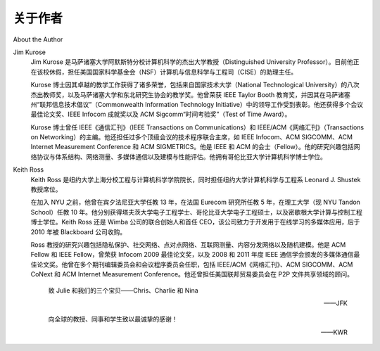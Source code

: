 关于作者
===================

About the Author

Jim Kurose
    Jim Kurose 是马萨诸塞大学阿默斯特分校计算机科学的杰出大学教授（Distinguished University Professor）。目前他正在该校休假，担任美国国家科学基金会（NSF）计算机与信息科学与工程司（CISE）的助理主任。

    Kurose 博士因其卓越的教学工作获得了诸多荣誉，包括来自国家技术大学（National Technological University）的八次杰出教师奖，以及马萨诸塞大学和东北研究生协会的教学奖。他曾荣获 IEEE Taylor Booth 教育奖，并因其在马萨诸塞州“联邦信息技术倡议”（Commonwealth Information Technology Initiative）中的领导工作受到表彰。他还获得多个会议最佳论文奖、IEEE Infocom 成就奖以及 ACM Sigcomm“时间考验奖”（Test of Time Award）。

    .. image:: img/4-1.png

    Kurose 博士曾任 IEEE《通信汇刊》（IEEE Transactions on Communications）和 IEEE/ACM《网络汇刊》（Transactions on Networking）的主编。他还担任过多个顶级会议的技术程序联合主席，如 IEEE Infocom、ACM SIGCOMM、ACM Internet Measurement Conference 和 ACM SIGMETRICS。他是 IEEE 和 ACM 的会士（Fellow）。他的研究兴趣包括网络协议与体系结构、网络测量、多媒体通信以及建模与性能评估。他拥有哥伦比亚大学计算机科学博士学位。

    .. toggle::

        Jim Kurose is a Distinguished University Professor of Computer Science at the University of Massachusetts,
        Amherst. He is currently on leave from the University of Massachusetts, serving as an Assistant Director at the
        US National Science Foundation, where he leads the Directorate of Computer and Information Science and
        Engineering.

        Dr. Kurose has received a number of recognitions for his educational activities including Outstanding Teacher
        Awards from the National Technological University (eight times), the University of Massachusetts, and the
        Northeast Association of Graduate Schools. He received the IEEE Taylor Booth Education Medal and was
        recognized for his leadership of Massachusetts’ Commonwealth Information Technology Initiative. He has won
        several conference best paper awards and received the IEEE Infocom Achievement Award and the ACM
        Sigcomm Test of Time Award.

        .. image:: img/4-1.png
        
        Dr. Kurose is a former Editor-in-Chief of IEEE Transactions on Communications and of IEEE/ACM
        Transactions on Networking. He has served as Technical Program co-Chair for IEEE Infocom, ACM
        SIGCOMM, ACM Internet Measurement Conference, and ACM SIGMETRICS. He is a Fellow of the IEEE and
        the ACM. His research ­interests include network protocols and architecture, network measurement,
        multimedia communication, and modeling and performance ­evaluation. He holds a PhD in Computer Science
        from Columbia University.

Keith Ross
    Keith Ross 是纽约大学上海分校工程与计算机科学学院院长，同时担任纽约大学计算机科学与工程系 Leonard J. Shustek 教授席位。

    在加入 NYU 之前，他曾在宾夕法尼亚大学任教 13 年，在法国 Eurecom 研究所任教 5 年，在理工大学（现 NYU Tandon School）任教 10 年。他分别获得塔夫茨大学电子工程学士、哥伦比亚大学电子工程硕士，以及密歇根大学计算与控制工程博士学位。Keith Ross 还是 Wimba 公司的联合创始人和首任 CEO，该公司致力于开发用于在线学习的多媒体应用，后于 2010 年被 Blackboard 公司收购。

    .. image:: img/5-0.png

    Ross 教授的研究兴趣包括隐私保护、社交网络、点对点网络、互联网测量、内容分发网络以及随机建模。他是 ACM Fellow 和 IEEE Fellow，曾荣获 Infocom 2009 最佳论文奖，以及 2008 和 2011 年度 IEEE 通信学会颁发的多媒体通信最佳论文奖。他曾在多个期刊编辑委员会和会议程序委员会任职，包括 IEEE/ACM《网络汇刊》、ACM SIGCOMM、ACM CoNext 和 ACM Internet Measurement Conference。他还曾担任美国联邦贸易委员会在 P2P 文件共享领域的顾问。

        致 Julie 和我们的三个宝贝——Chris、Charlie 和 Nina

        ——JFK

        向全球的教授、同事和学生致以最诚挚的感谢！

        ——KWR

    .. toggle::

        Keith Ross is the Dean of Engineering and Computer Science at NYU Shanghai and the Leonard J. Shustek
        Chair Professor in the Computer Science and Engineering Department at NYU. Previously he was at
        University of Pennsylvania (13 years), Eurecom Institute (5 years) and Polytechnic University (10 years). He
        received a B.S.E.E from Tufts University, a M.S.E.E. from Columbia University, and a Ph.D. in Computer and
        Control Engineering from The University of Michigan. Keith Ross is also the co-founder and original CEO of
        Wimba, which develops online multimedia applications for e-learning and was acquired by Blackboard in 2010.

        .. image:: img/5-0.png

        Professor Ross’s research interests are in privacy, social networks, peer-to-peer networking, Internet
        measurement, content distribution networks, and stochastic modeling. He is an ACM Fellow, an IEEE Fellow,
        recipient of the Infocom 2009 Best Paper Award, and recipient of 2011 and 2008 Best Paper Awards for
        Multimedia Communications (awarded by IEEE Communications Society). He has served on numerous journal
        editorial boards and conference program committees, including IEEE/ACM Transactions on Networking, ACM
        SIGCOMM, ACM CoNext, and ACM Internet Measurement Conference. He also has served as an advisor to
        the Federal Trade Commission on P2P file sharing.

            To Julie and our three precious ones—Chris, Charlie, and Nina

            ——JFK

            A big THANKS to my professors, colleagues, and students all over the world.

            ——KWR
